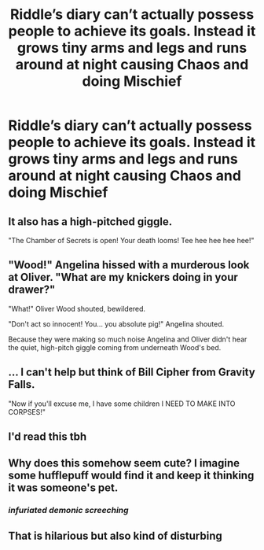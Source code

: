 #+TITLE: Riddle’s diary can’t actually possess people to achieve its goals. Instead it grows tiny arms and legs and runs around at night causing Chaos and doing Mischief

* Riddle’s diary can’t actually possess people to achieve its goals. Instead it grows tiny arms and legs and runs around at night causing Chaos and doing Mischief
:PROPERTIES:
:Author: TBestIG
:Score: 76
:DateUnix: 1618639736.0
:DateShort: 2021-Apr-17
:FlairText: Prompt
:END:

** It also has a high-pitched giggle.

"The Chamber of Secrets is open! Your death looms! Tee hee hee hee hee!"
:PROPERTIES:
:Author: TrailingOffMidSente
:Score: 42
:DateUnix: 1618649926.0
:DateShort: 2021-Apr-17
:END:


** "Wood!" Angelina hissed with a murderous look at Oliver. "What are my knickers doing in your drawer?"

"What!" Oliver Wood shouted, bewildered.

"Don't act so innocent! You... you absolute pig!" Angelina shouted.

Because they were making so much noise Angelina and Oliver didn't hear the quiet, high-pitch giggle coming from underneath Wood's bed.
:PROPERTIES:
:Author: DariusA92
:Score: 24
:DateUnix: 1618663788.0
:DateShort: 2021-Apr-17
:END:


** ... I can't help but think of Bill Cipher from Gravity Falls.

"Now if you'll excuse me, I have some children I NEED TO MAKE INTO CORPSES!"
:PROPERTIES:
:Author: daniboyi
:Score: 20
:DateUnix: 1618659805.0
:DateShort: 2021-Apr-17
:END:


** I'd read this tbh
:PROPERTIES:
:Author: Rin-chanKaihou
:Score: 11
:DateUnix: 1618642943.0
:DateShort: 2021-Apr-17
:END:


** Why does this somehow seem cute? I imagine some hufflepuff would find it and keep it thinking it was someone's pet.
:PROPERTIES:
:Author: Digitiss
:Score: 8
:DateUnix: 1618701094.0
:DateShort: 2021-Apr-18
:END:

*** /infuriated demonic screeching/
:PROPERTIES:
:Author: TBestIG
:Score: 6
:DateUnix: 1618708954.0
:DateShort: 2021-Apr-18
:END:


** That is hilarious but also kind of disturbing
:PROPERTIES:
:Author: emmakearns
:Score: 5
:DateUnix: 1618679477.0
:DateShort: 2021-Apr-17
:END:
